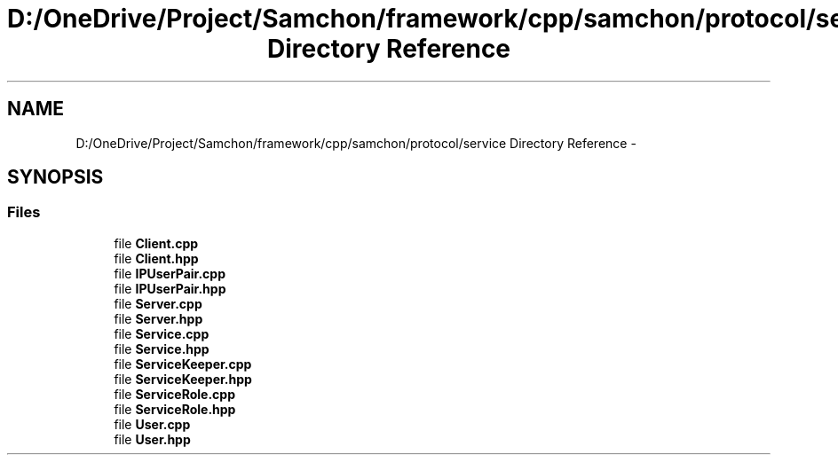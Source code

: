 .TH "D:/OneDrive/Project/Samchon/framework/cpp/samchon/protocol/service Directory Reference" 3 "Mon Oct 26 2015" "Version 1.0.0" "Samchon Framework for CPP" \" -*- nroff -*-
.ad l
.nh
.SH NAME
D:/OneDrive/Project/Samchon/framework/cpp/samchon/protocol/service Directory Reference \- 
.SH SYNOPSIS
.br
.PP
.SS "Files"

.in +1c
.ti -1c
.RI "file \fBClient\&.cpp\fP"
.br
.ti -1c
.RI "file \fBClient\&.hpp\fP"
.br
.ti -1c
.RI "file \fBIPUserPair\&.cpp\fP"
.br
.ti -1c
.RI "file \fBIPUserPair\&.hpp\fP"
.br
.ti -1c
.RI "file \fBServer\&.cpp\fP"
.br
.ti -1c
.RI "file \fBServer\&.hpp\fP"
.br
.ti -1c
.RI "file \fBService\&.cpp\fP"
.br
.ti -1c
.RI "file \fBService\&.hpp\fP"
.br
.ti -1c
.RI "file \fBServiceKeeper\&.cpp\fP"
.br
.ti -1c
.RI "file \fBServiceKeeper\&.hpp\fP"
.br
.ti -1c
.RI "file \fBServiceRole\&.cpp\fP"
.br
.ti -1c
.RI "file \fBServiceRole\&.hpp\fP"
.br
.ti -1c
.RI "file \fBUser\&.cpp\fP"
.br
.ti -1c
.RI "file \fBUser\&.hpp\fP"
.br
.in -1c
